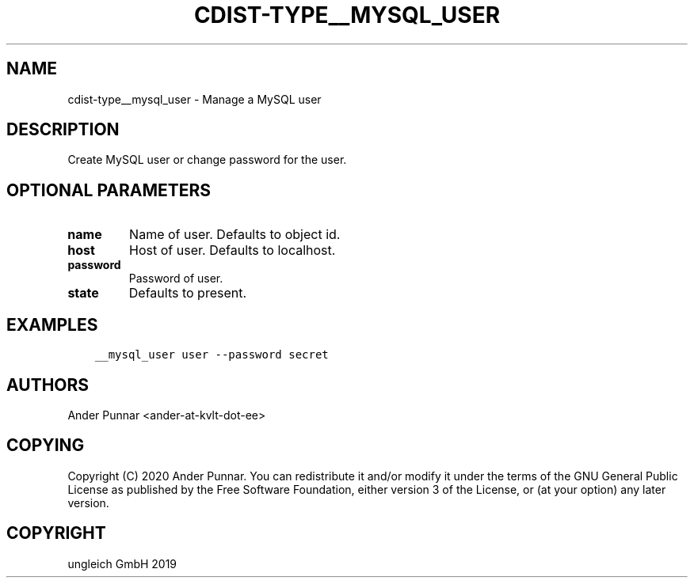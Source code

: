 .\" Man page generated from reStructuredText.
.
.TH "CDIST-TYPE__MYSQL_USER" "7" "Jan 04, 2020" "6.4.0" "cdist"
.
.nr rst2man-indent-level 0
.
.de1 rstReportMargin
\\$1 \\n[an-margin]
level \\n[rst2man-indent-level]
level margin: \\n[rst2man-indent\\n[rst2man-indent-level]]
-
\\n[rst2man-indent0]
\\n[rst2man-indent1]
\\n[rst2man-indent2]
..
.de1 INDENT
.\" .rstReportMargin pre:
. RS \\$1
. nr rst2man-indent\\n[rst2man-indent-level] \\n[an-margin]
. nr rst2man-indent-level +1
.\" .rstReportMargin post:
..
.de UNINDENT
. RE
.\" indent \\n[an-margin]
.\" old: \\n[rst2man-indent\\n[rst2man-indent-level]]
.nr rst2man-indent-level -1
.\" new: \\n[rst2man-indent\\n[rst2man-indent-level]]
.in \\n[rst2man-indent\\n[rst2man-indent-level]]u
..
.SH NAME
.sp
cdist\-type__mysql_user \- Manage a MySQL user
.SH DESCRIPTION
.sp
Create MySQL user or change password for the user.
.SH OPTIONAL PARAMETERS
.INDENT 0.0
.TP
.B name
Name of user. Defaults to object id.
.TP
.B host
Host of user. Defaults to localhost.
.TP
.B password
Password of user.
.TP
.B state
Defaults to present.
.UNINDENT
.SH EXAMPLES
.INDENT 0.0
.INDENT 3.5
.sp
.nf
.ft C
__mysql_user user \-\-password secret
.ft P
.fi
.UNINDENT
.UNINDENT
.SH AUTHORS
.sp
Ander Punnar <ander\-at\-kvlt\-dot\-ee>
.SH COPYING
.sp
Copyright (C) 2020 Ander Punnar. You can redistribute it and/or modify it
under the terms of the GNU General Public License as published by the Free
Software Foundation, either version 3 of the License, or (at your option) any
later version.
.SH COPYRIGHT
ungleich GmbH 2019
.\" Generated by docutils manpage writer.
.
